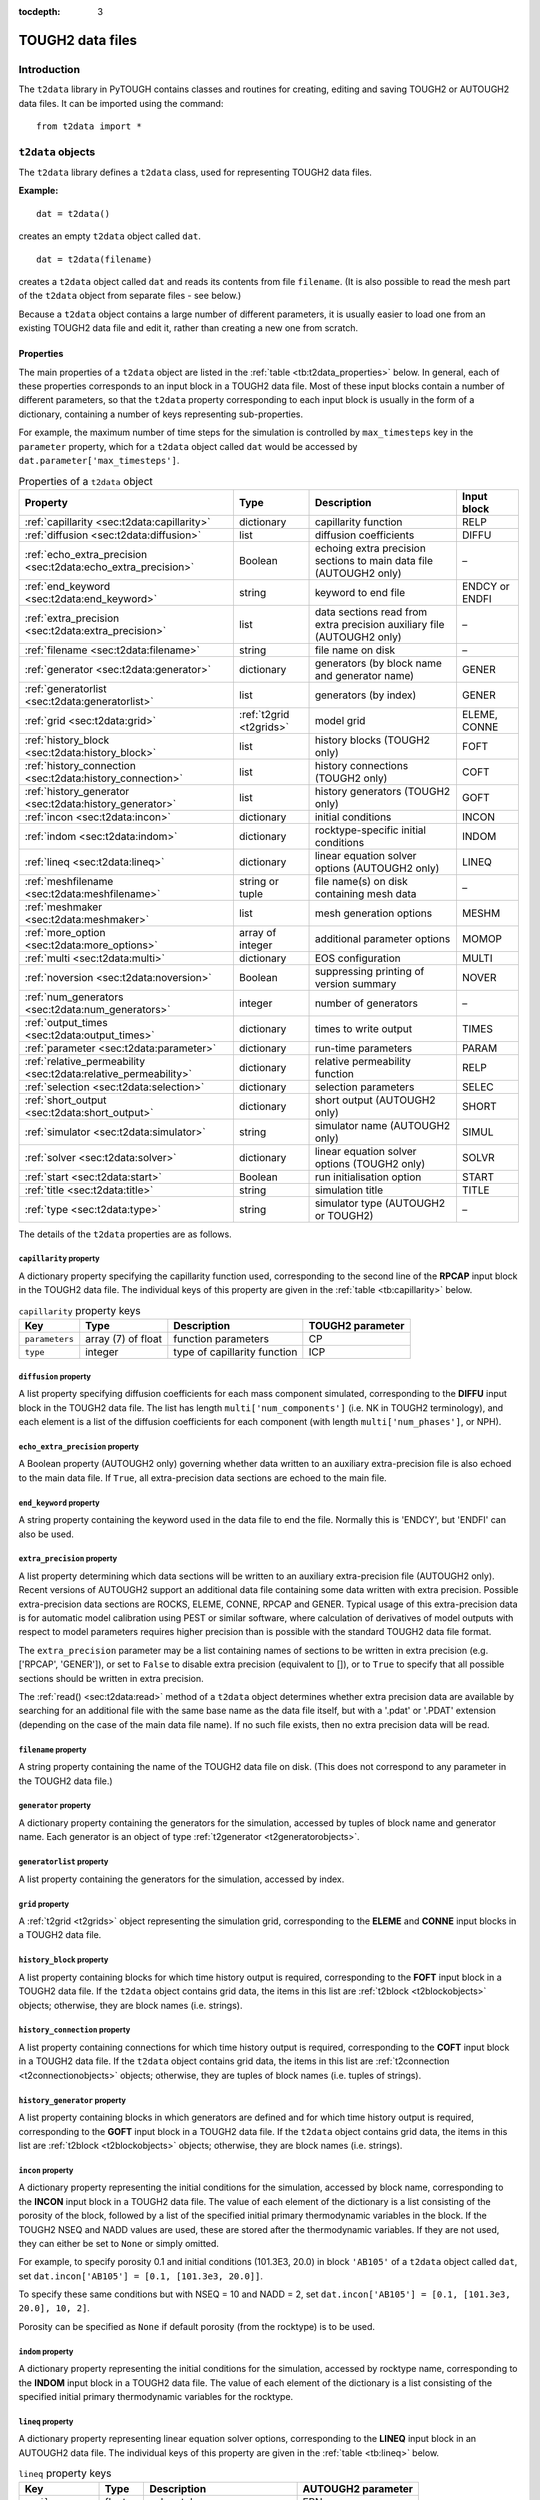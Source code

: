 :tocdepth: 3

.. _datafiles:

TOUGH2 data files
=================

.. index:: TOUGH2 data files

.. _introduction-3:

Introduction
------------

The ``t2data`` library in PyTOUGH contains classes and routines for
creating, editing and saving TOUGH2 or AUTOUGH2 data files. It can be
imported using the command:

::

      from t2data import *

``t2data`` objects
------------------

The ``t2data`` library defines a ``t2data`` class, used for representing
TOUGH2 data files.

**Example:**

::

   dat = t2data()

creates an empty ``t2data`` object called ``dat``.

::

   dat = t2data(filename)

creates a ``t2data`` object called ``dat`` and reads its contents from
file ``filename``. (It is also possible to read the mesh part of the
``t2data`` object from separate files - see below.)

Because a ``t2data`` object contains a large number of different
parameters, it is usually easier to load one from an existing TOUGH2
data file and edit it, rather than creating a new one from scratch.

.. _properties-2:

Properties
~~~~~~~~~~

The main properties of a ``t2data`` object are listed in the
:ref:`table <tb:t2data_properties>` below. In general, each of
these properties corresponds to an input block in a TOUGH2 data file.
Most of these input blocks contain a number of different parameters, so
that the ``t2data`` property corresponding to each input block is
usually in the form of a dictionary, containing a number of keys
representing sub-properties.

For example, the maximum number of time steps for the simulation is
controlled by ``max_timesteps`` key in the ``parameter`` property, which
for a ``t2data`` object called ``dat`` would be accessed by
``dat.parameter['max_timesteps']``.

.. container::
   :name: tb:t2data_properties

   .. table:: Properties of a ``t2data`` object

      +-----------------------------------------------------------------+------------------------+------------------+----------------+
      | **Property**                                                    | **Type**               | **Description**  | **Input block**|
      |                                                                 |                        |                  |                |
      +=================================================================+========================+==================+================+
      | :ref:`capillarity <sec:t2data:capillarity>`                     | dictionary             | capillarity      | RELP           |
      |                                                                 |                        | function         |                |
      |                                                                 |                        |                  |                |
      |                                                                 |                        |                  |                |
      |                                                                 |                        |                  |                |
      +-----------------------------------------------------------------+------------------------+------------------+----------------+
      | :ref:`diffusion <sec:t2data:diffusion>`                         | list                   | diffusion        | DIFFU          |
      |                                                                 |                        | coefficients     |                |
      |                                                                 |                        |                  |                |
      |                                                                 |                        |                  |                |
      +-----------------------------------------------------------------+------------------------+------------------+----------------+
      | :ref:`echo_extra_precision <sec:t2data:echo_extra_precision>`   | Boolean                | echoing extra    | –              |
      |                                                                 |                        | precision        |                |
      |                                                                 |                        | sections to      |                |
      |                                                                 |                        | main data file   |                |
      |                                                                 |                        | (AUTOUGH2        |                |
      |                                                                 |                        | only)            |                |
      +-----------------------------------------------------------------+------------------------+------------------+----------------+
      | :ref:`end_keyword <sec:t2data:end_keyword>`                     | string                 | keyword to end   | ENDCY or ENDFI |
      |                                                                 |                        | file             |                |
      |                                                                 |                        |                  |                |
      |                                                                 |                        |                  |                |
      |                                                                 |                        |                  |                |
      +-----------------------------------------------------------------+------------------------+------------------+----------------+
      | :ref:`extra_precision <sec:t2data:extra_precision>`             | list                   | data sections    | –              |
      |                                                                 |                        | read from        |                |
      |                                                                 |                        | extra            |                |
      |                                                                 |                        | precision        |                |
      |                                                                 |                        | auxiliary file   |                |
      |                                                                 |                        | (AUTOUGH2        |                |
      |                                                                 |                        | only)            |                |
      +-----------------------------------------------------------------+------------------------+------------------+----------------+
      | :ref:`filename <sec:t2data:filename>`                           | string                 | file name on     | –              |
      |                                                                 |                        | disk             |                |
      |                                                                 |                        |                  |                |
      |                                                                 |                        |                  |                |
      +-----------------------------------------------------------------+------------------------+------------------+----------------+
      | :ref:`generator <sec:t2data:generator>`                         | dictionary             | generators (by   | GENER          |
      |                                                                 |                        | block name and   |                |
      |                                                                 |                        | generator        |                |
      |                                                                 |                        | name)            |                |
      +-----------------------------------------------------------------+------------------------+------------------+----------------+
      | :ref:`generatorlist <sec:t2data:generatorlist>`                 | list                   | generators (by   | GENER          |
      |                                                                 |                        | index)           |                |
      |                                                                 |                        |                  |                |
      |                                                                 |                        |                  |                |
      |                                                                 |                        |                  |                |
      +-----------------------------------------------------------------+------------------------+------------------+----------------+
      | :ref:`grid <sec:t2data:grid>`                                   | :ref:`t2grid <t2grids>`| model grid       | ELEME, CONNE   |
      |                                                                 |                        |                  |                |
      |                                                                 |                        |                  |                |
      |                                                                 |                        |                  |                |
      +-----------------------------------------------------------------+------------------------+------------------+----------------+
      | :ref:`history_block <sec:t2data:history_block>`                 | list                   | history blocks   | FOFT           |
      |                                                                 |                        | (TOUGH2 only)    |                |
      |                                                                 |                        |                  |                |
      |                                                                 |                        |                  |                |
      |                                                                 |                        |                  |                |
      +-----------------------------------------------------------------+------------------------+------------------+----------------+
      | :ref:`history_connection <sec:t2data:history_connection>`       | list                   | history          | COFT           |
      |                                                                 |                        | connections      |                |
      |                                                                 |                        | (TOUGH2 only)    |                |
      |                                                                 |                        |                  |                |
      |                                                                 |                        |                  |                |
      |                                                                 |                        |                  |                |
      +-----------------------------------------------------------------+------------------------+------------------+----------------+
      | :ref:`history_generator <sec:t2data:history_generator>`         | list                   | history          | GOFT           |
      |                                                                 |                        | generators       |                |
      |                                                                 |                        | (TOUGH2 only)    |                |
      |                                                                 |                        |                  |                |
      |                                                                 |                        |                  |                |
      |                                                                 |                        |                  |                |
      +-----------------------------------------------------------------+------------------------+------------------+----------------+
      | :ref:`incon <sec:t2data:incon>`                                 | dictionary             | initial          | INCON          |
      |                                                                 |                        | conditions       |                |
      |                                                                 |                        |                  |                |
      |                                                                 |                        |                  |                |
      +-----------------------------------------------------------------+------------------------+------------------+----------------+
      | :ref:`indom <sec:t2data:indom>`                                 | dictionary             | rocktype-specific| INDOM          |
      |                                                                 |                        | initial          |                |
      |                                                                 |                        | conditions       |                |
      |                                                                 |                        |                  |                |
      +-----------------------------------------------------------------+------------------------+------------------+----------------+
      | :ref:`lineq <sec:t2data:lineq>`                                 | dictionary             | linear           | LINEQ          |
      |                                                                 |                        | equation         |                |
      |                                                                 |                        | solver options   |                |
      |                                                                 |                        | (AUTOUGH2        |                |
      |                                                                 |                        | only)            |                |
      +-----------------------------------------------------------------+------------------------+------------------+----------------+
      | :ref:`meshfilename <sec:t2data:meshfilename>`                   | string or              | file name(s)     | –              |
      |                                                                 | tuple                  | on disk          |                |
      |                                                                 |                        | containing       |                |
      |                                                                 |                        | mesh data        |                |
      |                                                                 |                        |                  |                |
      +-----------------------------------------------------------------+------------------------+------------------+----------------+
      | :ref:`meshmaker <sec:t2data:meshmaker>`                         | list                   | mesh             | MESHM          |
      |                                                                 |                        | generation       |                |
      |                                                                 |                        | options          |                |
      |                                                                 |                        |                  |                |
      +-----------------------------------------------------------------+------------------------+------------------+----------------+
      | :ref:`more_option <sec:t2data:more_options>`                    | array of               | additional       | MOMOP          |
      |                                                                 | integer                | parameter        |                |
      |                                                                 |                        | options          |                |
      |                                                                 |                        |                  |                |
      |                                                                 |                        |                  |                |
      +-----------------------------------------------------------------+------------------------+------------------+----------------+
      | :ref:`multi <sec:t2data:multi>`                                 | dictionary             | EOS              | MULTI          |
      |                                                                 |                        | configuration    |                |
      |                                                                 |                        |                  |                |
      |                                                                 |                        |                  |                |
      +-----------------------------------------------------------------+------------------------+------------------+----------------+
      | :ref:`noversion <sec:t2data:noversion>`                         | Boolean                | suppressing      | NOVER          |
      |                                                                 |                        | printing of      |                |
      |                                                                 |                        | version          |                |
      |                                                                 |                        | summary          |                |
      +-----------------------------------------------------------------+------------------------+------------------+----------------+
      | :ref:`num_generators <sec:t2data:num_generators>`               | integer                | number of        | –              |
      |                                                                 |                        | generators       |                |
      |                                                                 |                        |                  |                |
      |                                                                 |                        |                  |                |
      |                                                                 |                        |                  |                |
      +-----------------------------------------------------------------+------------------------+------------------+----------------+
      | :ref:`output_times <sec:t2data:output_times>`                   | dictionary             | times to write   | TIMES          |
      |                                                                 |                        | output           |                |
      |                                                                 |                        |                  |                |
      |                                                                 |                        |                  |                |
      |                                                                 |                        |                  |                |
      +-----------------------------------------------------------------+------------------------+------------------+----------------+
      | :ref:`parameter <sec:t2data:parameter>`                         | dictionary             | run-time         | PARAM          |
      |                                                                 |                        | parameters       |                |
      |                                                                 |                        |                  |                |
      |                                                                 |                        |                  |                |
      +-----------------------------------------------------------------+------------------------+------------------+----------------+
      | :ref:`relative_permeability <sec:t2data:relative_permeability>` | dictionary             | relative         | RELP           |
      |                                                                 |                        | permeability     |                |
      |                                                                 |                        | function         |                |
      |                                                                 |                        |                  |                |
      |                                                                 |                        |                  |                |
      |                                                                 |                        |                  |                |
      +-----------------------------------------------------------------+------------------------+------------------+----------------+
      | :ref:`selection <sec:t2data:selection>`                         | dictionary             | selection        | SELEC          |
      |                                                                 |                        | parameters       |                |
      |                                                                 |                        |                  |                |
      |                                                                 |                        |                  |                |
      +-----------------------------------------------------------------+------------------------+------------------+----------------+
      | :ref:`short_output <sec:t2data:short_output>`                   | dictionary             | short output     | SHORT          |
      |                                                                 |                        | (AUTOUGH2        |                |
      |                                                                 |                        | only)            |                |
      |                                                                 |                        |                  |                |
      |                                                                 |                        |                  |                |
      +-----------------------------------------------------------------+------------------------+------------------+----------------+
      | :ref:`simulator <sec:t2data:simulator>`                         | string                 | simulator name   | SIMUL          |
      |                                                                 |                        | (AUTOUGH2        |                |
      |                                                                 |                        | only)            |                |
      |                                                                 |                        |                  |                |
      +-----------------------------------------------------------------+------------------------+------------------+----------------+
      | :ref:`solver <sec:t2data:solver>`                               | dictionary             | linear           | SOLVR          |
      |                                                                 |                        | equation         |                |
      |                                                                 |                        | solver options   |                |
      |                                                                 |                        | (TOUGH2 only)    |                |
      +-----------------------------------------------------------------+------------------------+------------------+----------------+
      | :ref:`start <sec:t2data:start>`                                 | Boolean                | run              | START          |
      |                                                                 |                        | initialisation   |                |
      |                                                                 |                        | option           |                |
      |                                                                 |                        |                  |                |
      +-----------------------------------------------------------------+------------------------+------------------+----------------+
      | :ref:`title <sec:t2data:title>`                                 | string                 | simulation       | TITLE          |
      |                                                                 |                        | title            |                |
      |                                                                 |                        |                  |                |
      |                                                                 |                        |                  |                |
      +-----------------------------------------------------------------+------------------------+------------------+----------------+
      | :ref:`type <sec:t2data:type>`                                   | string                 | simulator type   | –              |
      |                                                                 |                        | (AUTOUGH2 or     |                |
      |                                                                 |                        | TOUGH2)          |                |
      |                                                                 |                        |                  |                |
      +-----------------------------------------------------------------+------------------------+------------------+----------------+

The details of the ``t2data`` properties are as follows.

.. _sec:t2data:capillarity:

``capillarity`` property
^^^^^^^^^^^^^^^^^^^^^^^^

A dictionary property specifying the capillarity function used,
corresponding to the second line of the **RPCAP** input block in the
TOUGH2 data file. The individual keys of this property are given in
the :ref:`table <tb:capillarity>` below.

.. container::
   :name: tb:capillarity

   .. table:: ``capillarity`` property keys

      +----------------+----------------+----------------+----------------------+
      | **Key**        | **Type**       | **Description**| **TOUGH2 parameter** |
      |                |                |                |                      |
      +================+================+================+======================+
      | ``parameters`` | array (7) of   | function       | CP                   |
      |                | float          | parameters     |                      |
      +----------------+----------------+----------------+----------------------+
      | ``type``       | integer        | type of        | ICP                  |
      |                |                | capillarity    |                      |
      |                |                | function       |                      |
      +----------------+----------------+----------------+----------------------+

.. _sec:t2data:diffusion:

``diffusion`` property
^^^^^^^^^^^^^^^^^^^^^^

A list property specifying diffusion coefficients for each mass
component simulated, corresponding to the **DIFFU** input block in the
TOUGH2 data file. The list has length ``multi['num_components']`` (i.e.
NK in TOUGH2 terminology), and each element is a list of the diffusion
coefficients for each component (with length ``multi['num_phases']``, or
NPH).

.. _sec:t2data:echo_extra_precision:

``echo_extra_precision`` property
^^^^^^^^^^^^^^^^^^^^^^^^^^^^^^^^^

A Boolean property (AUTOUGH2 only) governing whether data written to an
auxiliary extra-precision file is also echoed to the main data file. If
``True``, all extra-precision data sections are echoed to the main file.

.. _sec:t2data:end_keyword:

``end_keyword`` property
^^^^^^^^^^^^^^^^^^^^^^^^

A string property containing the keyword used in the data file to end
the file. Normally this is 'ENDCY', but 'ENDFI' can also be used.

.. _sec:t2data:extra_precision:

``extra_precision`` property
^^^^^^^^^^^^^^^^^^^^^^^^^^^^

A list property determining which data sections will be written to an
auxiliary extra-precision file (AUTOUGH2 only). Recent versions of
AUTOUGH2 support an additional data file containing some data written
with extra precision. Possible extra-precision data sections are ROCKS,
ELEME, CONNE, RPCAP and GENER. Typical usage of this extra-precision
data is for automatic model calibration using PEST or similar software,
where calculation of derivatives of model outputs with respect to model
parameters requires higher precision than is possible with the standard
TOUGH2 data file format.

The ``extra_precision`` parameter may be a list containing names of
sections to be written in extra precision (e.g. ['RPCAP', 'GENER']), or
set to ``False`` to disable extra precision (equivalent to []), or to
``True`` to specify that all possible sections should be written in
extra precision.

The :ref:`read() <sec:t2data:read>` method of a ``t2data``
object determines whether extra precision data are available by
searching for an additional file with the same base name as the data
file itself, but with a '.pdat' or '.PDAT' extension (depending on the
case of the main data file name). If no such file exists, then no extra
precision data will be read.

.. _sec:t2data:filename:

``filename`` property
^^^^^^^^^^^^^^^^^^^^^

A string property containing the name of the TOUGH2 data file on disk.
(This does not correspond to any parameter in the TOUGH2 data file.)

.. _sec:t2data:generator:

``generator`` property
^^^^^^^^^^^^^^^^^^^^^^

A dictionary property containing the generators for the simulation,
accessed by tuples of block name and generator name. Each generator is
an object of type :ref:`t2generator <t2generatorobjects>`.

.. _sec:t2data:generatorlist:

``generatorlist`` property
^^^^^^^^^^^^^^^^^^^^^^^^^^

A list property containing the generators for the simulation, accessed
by index.

.. _sec:t2data:grid:

``grid`` property
^^^^^^^^^^^^^^^^^

.. index:: TOUGH2 data files; grid

A :ref:`t2grid <t2grids>` object representing the simulation grid,
corresponding to the **ELEME** and **CONNE** input blocks in a TOUGH2
data file.

.. _sec:t2data:history_block:

``history_block`` property
^^^^^^^^^^^^^^^^^^^^^^^^^^

A list property containing blocks for which time history output is
required, corresponding to the **FOFT** input block in a TOUGH2 data
file. If the ``t2data`` object contains grid data, the items in this
list are :ref:`t2block <t2blockobjects>` objects; otherwise,
they are block names (i.e. strings).

.. _sec:t2data:history_connection:

``history_connection`` property
^^^^^^^^^^^^^^^^^^^^^^^^^^^^^^^

A list property containing connections for which time history output is
required, corresponding to the **COFT** input block in a TOUGH2 data
file. If the ``t2data`` object contains grid data, the items in this
list are :ref:`t2connection <t2connectionobjects>` objects;
otherwise, they are tuples of block names (i.e. tuples of strings).

.. _sec:t2data:history_generator:

``history_generator`` property
^^^^^^^^^^^^^^^^^^^^^^^^^^^^^^

A list property containing blocks in which generators are defined and
for which time history output is required, corresponding to the **GOFT**
input block in a TOUGH2 data file. If the ``t2data`` object contains
grid data, the items in this list are :ref:`t2block <t2blockobjects>`
objects; otherwise, they are block names (i.e. strings).

.. _sec:t2data:incon:

``incon`` property
^^^^^^^^^^^^^^^^^^

A dictionary property representing the initial conditions for the
simulation, accessed by block name, corresponding to the **INCON** input
block in a TOUGH2 data file. The value of each element of the dictionary
is a list consisting of the porosity of the block, followed by a list of
the specified initial primary thermodynamic variables in the block. If
the TOUGH2 NSEQ and NADD values are used, these are stored after the
thermodynamic variables. If they are not used, they can either be set to
``None`` or simply omitted.

For example, to specify porosity 0.1 and initial conditions (101.3E3,
20.0) in block ``'AB105'`` of a ``t2data`` object called ``dat``, set
``dat.incon['AB105'] = [0.1, [101.3e3, 20.0]]``.

To specify these same conditions but with NSEQ = 10 and NADD = 2, set
``dat.incon['AB105'] = [0.1, [101.3e3, 20.0], 10, 2]``.

Porosity can be specified as ``None`` if default porosity (from the
rocktype) is to be used.

.. _sec:t2data:indom:

``indom`` property
^^^^^^^^^^^^^^^^^^

A dictionary property representing the initial conditions for the
simulation, accessed by rocktype name, corresponding to the **INDOM**
input block in a TOUGH2 data file. The value of each element of the
dictionary is a list consisting of the specified initial primary
thermodynamic variables for the rocktype.

.. _sec:t2data:lineq:

``lineq`` property
^^^^^^^^^^^^^^^^^^

A dictionary property representing linear equation solver options,
corresponding to the **LINEQ** input block in an AUTOUGH2 data file. The
individual keys of this property are given in the :ref:`table <tb:lineq>`
below.

.. container::
   :name: tb:lineq

   .. table:: ``lineq`` property keys

      +-------------------+----------+------------------+------------------+
      | **Key**           | **Type** | **Description**  | **AUTOUGH2       |
      |                   |          |                  | parameter**      |
      +===================+==========+==================+==================+
      | ``epsilon``       | float    | solver tolerance | EPN              |
      +-------------------+----------+------------------+------------------+
      | ``gauss``         | integer  | Gauss            | IGAUSS           |
      |                   |          | elimination      |                  |
      |                   |          | parameter        |                  |
      +-------------------+----------+------------------+------------------+
      | ``max_iterations``| integer  | max. number of   | MAXIT            |
      |                   |          | iterations       |                  |
      +-------------------+----------+------------------+------------------+
      | ``num_orthog``    | integer  | number of        | NORTH            |
      |                   |          | or               |                  |
      |                   |          | thogonalisations |                  |
      +-------------------+----------+------------------+------------------+
      | ``type``          | integer  | type of solver   | ISOLVR           |
      |                   |          | (1 or 2)         |                  |
      +-------------------+----------+------------------+------------------+

.. _sec:t2data:meshfilename:

``meshfilename`` property
^^^^^^^^^^^^^^^^^^^^^^^^^

A string property (or tuple of strings) containing the name(s) of files
on disk containing the mesh data. (This does not correspond to any
parameter in the TOUGH2 data file.) Its default value is an empty string
which means mesh data will be read from the main data file.

If ``meshfilename`` is a single (non-empty) string, this is interpreted
as the name of a formatted text file containing 'ELEME' and 'CONNE'
sections specifying the mesh (e.g. the 'MESH' file created by TOUGH2 or
TOUGH2_MP).

If ``meshfilename`` is a tuple of two strings, these are interpreted as
the names of two binary files containing the mesh data, e.g. the 'MESHA'
and 'MESHB' files created by TOUGH2_MP.

.. _sec:t2data:meshmaker:

``meshmaker`` property
^^^^^^^^^^^^^^^^^^^^^^

A list property representing mesh generation options, corresponding to
the **MESHM** input block in a TOUGH2 data file. For more detail on the
use of **MESHM** data, consult the TOUGH2 users' guide.

The **MESHM** data may contain multiple sections (e.g. creation of a
rectilinear XYZ grid followed by MINC processing), so the ``meshmaker``
property is structured as a list of two-element tuples, each containing
the type of section (``rz2d``, ``xyz`` or ``minc``) followed by the
section data itself.

The form of the section data varies depending on the section type. For
the ``rz2d`` type it is also structured as a list, as these types may
contain variable numbers of sub-sections. (For example, data for the
``rz2d`` type may contain multiple ``logar`` sub-sections for different
logarithmic radial parts of the mesh.) Each sub-section is again a
two-element tuple, consisting of the sub-section type (a string)
followed by a dictionary containing the data for the sub-section.

Data for the ``xyz`` type are also structured as a list, with the first
element containing the stand-alone ``deg`` parameter (a float), followed
by the other sub-sections, corresponding to the **NX**, **NY** and
**NZ** sub-sections in the TOUGH2 data file. The ``minc`` type does not
have sub-sections so MINC data are not structured as a list but simply a
dictionary.

Possible sub-section types for ``rz2d`` data are ``radii``, ``equid``,
``logar`` and ``layer``, corresponding to their (uppercase) keyword
counterparts in the TOUGH2 data file. Data keys for these types are
given in the :ref:`rz2d data keys <tb:rz2d>` table. Data keys for the
``xyz`` and ``minc`` data are given in :ref:`xyz data keys <tb:xyz>`
and :ref:`minc data keys <tb:minc>` tables.

**Example**: The easiest way to understand how the ``meshmaker``
property works is to read some example input data into a ``t2data``
object and examine the result. The **MESHM** data for the standard
TOUGH2 test problem 'rhbc' ('Production from a geothermal reservoir with
hypersaline brine') is represented as a ``t2data`` ``meshmaker``
property as follows:

::

   [('rz2d',[
    ('radii', {'radii': [5.0]}),
    ('equid', {'dr': 2.0, 'nequ': 1}),
    ('logar', {'rlog': 100.0, 'nlog': 50}),
    ('logar', {'rlog': 1000.0, 'nlog': 20}),
    ('equid', {'dr': 0.0, 'nequ': 1}),
    ('layer', {'layer': [500.0]})
    ])
   ]

.. container::
   :name: tb:rz2d

   .. table:: ``rz2d`` data keys

      +---------------+-----------+----------+-----------------------------+----------------------+
      |**Sub-section**| **Key**   | **Type** | **Description**             | **TOUGH2 parameter** |
      |               |           |          |                             |                      |
      +===============+===========+==========+=============================+======================+
      |**radii**      | ``radii`` | list     | specified mesh radii        | RC                   |
      +---------------+-----------+----------+-----------------------------+----------------------+
      |**equid**      | ``dr``    | float    | radial increment            | DR                   |
      |               +-----------+----------+-----------------------------+----------------------+
      |               | ``nequ``  | integer  | number of equidistant radii | NEQU                 |
      +---------------+-----------+----------+-----------------------------+----------------------+
      |**logar**      | ``dr``    | float    | reference radial increment  | DR                   |
      |               +-----------+----------+-----------------------------+----------------------+
      |               | ``nlog``  | integer  | number of logarithmic radii | NLOG                 |
      |               +-----------+----------+-----------------------------+----------------------+
      |               | ``rlog``  | float    | largest radius              | RLOG                 |
      +---------------+-----------+----------+-----------------------------+----------------------+
      |**layer**      | ``layer`` | list     | layer thicknesses           | H                    |
      +---------------+-----------+----------+-----------------------------+----------------------+

.. container::
   :name: tb:xyz

   .. table:: ``xyz`` data keys

      +-----------+----------+-------------------------------------+----------------------+
      | **Key**   | **Type** | **Description**                     | **TOUGH2 parameter** |
      +===========+==========+=====================================+======================+
      | ``deg``   | float    | angle between y-axis and horizontal | DEG                  |
      +-----------+----------+-------------------------------------+----------------------+
      | ``del``   | float    | constant grid increment             | DEL                  |
      +-----------+----------+-------------------------------------+----------------------+
      | ``deli``  | list     | variable grid increments            | DEL                  |
      +-----------+----------+-------------------------------------+----------------------+
      | ``no``    | integer  | number of grid increments           | DR                   |
      +-----------+----------+-------------------------------------+----------------------+
      | ``ntype`` | string   | axis direction ('NX', 'NY' or 'NZ') | NTYPE                |
      +-----------+----------+-------------------------------------+----------------------+

.. container::
   :name: tb:minc

   .. table:: ``minc`` data keys

      +------------------+----------+------------------+---------------------+
      | **Key**          | **Type** | **Description**  | **TOUGH2 parameter**|
      |                  |          |                  |                     |
      +==================+==========+==================+=====================+
      | ``dual``         | string   | treatment of     | DUAL                |
      |                  |          | global           |                     |
      |                  |          | matrix-matrix    |                     |
      |                  |          | flow             |                     |
      +------------------+----------+------------------+---------------------+
      | ``num_continua`` | integer  | number of        | J                   |
      |                  |          | interacting      |                     |
      |                  |          | continua         |                     |
      +------------------+----------+------------------+---------------------+
      | ``spacing``      | list     | fracture         | PAR                 |
      |                  |          | spacings         |                     |
      +------------------+----------+------------------+---------------------+
      | ``type``         | string   | proximity        | TYPE                |
      |                  |          | function type    |                     |
      +------------------+----------+------------------+---------------------+
      | ``vol``          | list     | volume fractions | VOL                 |
      +------------------+----------+------------------+---------------------+
      | ``where``        | string   | direction of     | WHERE               |
      |                  |          | volume fraction  |                     |
      |                  |          | specification    |                     |
      +------------------+----------+------------------+---------------------+

.. _sec:t2data:more_options:

``more_option`` property
^^^^^^^^^^^^^^^^^^^^^^^^

An array property containing additional integer parameter options,
corresponding to the **MOMOP** input block in a TOUGH2 data file (it is
not recognised by AUTOUGH2). Introduced by iTOUGH2, this is an extension
of the ``parameter.option`` property. It is of length 21 and is
populated with zeros by default. Like the ``parameter.option`` property,
values are accessed using 1-based (not zero-based) indices.

.. _sec:t2data:multi:

``multi`` property
^^^^^^^^^^^^^^^^^^

A dictionary property selecting the equation of state (EOS) module used
and setting associated parameters, corresponding to the **MULTI** input
block in a TOUGH2 or AUTOUGH2 data file. The individual keys of this
property are given in the :ref:`table <tb:multi>` below.

.. container::
   :name: tb:multi

   .. table:: ``multi`` property keys

      +-----------------------------+----------+------------------+---------------------+
      | **Key**                     | **Type** | **Description**  | **TOUGH2 parameter**|
      |                             |          |                  |                     |
      +=============================+==========+==================+=====================+
      | ``eos``                     | string   | EOS name         | NAMEOS              |
      |                             |          | (AUTOUGH2 only)  |                     |
      +-----------------------------+----------+------------------+---------------------+
      | ``num_components``          | integer  | number of        | NK                  |
      |                             |          | components       |                     |
      +-----------------------------+----------+------------------+---------------------+
      | ``num_equations``           | integer  | number of        | NEQ                 |
      |                             |          | equations        |                     |
      +-----------------------------+----------+------------------+---------------------+
      | ``num_inc``                 | integer  | number of mass   | NKIN                |
      |                             |          | components in    |                     |
      |                             |          | INCON data       |                     |
      |                             |          | (TOUGH2 only)    |                     |
      +-----------------------------+----------+------------------+---------------------+
      | ``num_phases``              | integer  | number of phases | NPH                 |
      +-----------------------------+----------+------------------+---------------------+
      | ``num_secondary_parameters``| integer  | number of        | NB                  |
      |                             |          | secondary        |                     |
      |                             |          | parameters       |                     |
      +-----------------------------+----------+------------------+---------------------+

.. _sec:t2data:noversion:

``noversion`` property
^^^^^^^^^^^^^^^^^^^^^^

A Boolean property specifying whether to suppress printing of version
and date information, corresponding to the **NOVER** input block in a
TOUGH2 data file.

.. _sec:t2data:num_generators:

``num_generators`` property
^^^^^^^^^^^^^^^^^^^^^^^^^^^

A read-only integer property returning the number of generators.

.. _sec:t2data:output_times:

``output_times`` property
^^^^^^^^^^^^^^^^^^^^^^^^^

A dictionary property specifying the times at which model output is
required, corresponding to the **TIMES** input block in a TOUGH2 data
file. The individual keys of this property are given in the
:ref:`table <tb:outputtimes>` below.

.. container::
   :name: tb:outputtimes

   .. table:: ``output_times`` property keys

      +------------------------+---------------+----------------+----------------+
      | **Key**                | **Type**      | **Description**| **TOUGH2       |
      |                        |               |                | parameter**    |
      +========================+===============+================+================+
      | ``max_timestep``       | float         | maximum time   | DELAF          |
      |                        |               | step           |                |
      +------------------------+---------------+----------------+----------------+
      | ``num_times_specified``| integer       | number of      | ITI            |
      |                        |               | times          |                |
      |                        |               | specified      |                |
      +------------------------+---------------+----------------+----------------+
      | ``num_times``          | integer       | total number   | ITE            |
      |                        |               | of times       |                |
      +------------------------+---------------+----------------+----------------+
      | ``time``               | list of float | times at which | TIS            |
      |                        |               | output is      |                |
      |                        |               | required       |                |
      +------------------------+---------------+----------------+----------------+
      | ``time_increment``     | float         | time increment | TINTER         |
      |                        |               | after          |                |
      |                        |               | specified      |                |
      |                        |               | times          |                |
      +------------------------+---------------+----------------+----------------+

.. _sec:t2data:parameter:

``parameter`` property
^^^^^^^^^^^^^^^^^^^^^^

.. index:: TOUGH2 data files; simulation parameters

A dictionary property specifying run-time parameters, corresponding to
the **PARAM** input block in a TOUGH2 data file. The individual keys of
this property are given in the :ref:`table <tb:parameter>` below.

The ``option`` parameter (MOP array in TOUGH2) is an array of 24
integers, and has a 1-based index so that its indices are the same as
those in the TOUGH2 documentation. (In fact it is really zero-based,
like all other Python arrays, but has an extra unused
zero\ :sup:`th` element).

.. container::
   :name: tb:parameter

   .. table:: ``parameter`` property keys

      +-------------------------+----------------+----------------+----------------+
      | **Key**                 | **Type**       | **Description**| **TOUGH2       |
      |                         |                |                | parameter**    |
      +=========================+================+================+================+
      | ``absolute_error``      | float          | absolute       | RE2            |
      |                         |                | convergence    |                |
      |                         |                | tolerance      |                |
      +-------------------------+----------------+----------------+----------------+
      | ``be``                  | float          | enhanced       | BE             |
      |                         |                | vapour         |                |
      |                         |                | diffusion      |                |
      +-------------------------+----------------+----------------+----------------+
      | ``const_timestep``      | float          | time step      | DELTEN         |
      |                         |                | length         |                |
      +-------------------------+----------------+----------------+----------------+
      | ``default_incons``      | list of float  | default        | DEP            |
      |                         |                | initial        |                |
      |                         |                | conditions     |                |
      +-------------------------+----------------+----------------+----------------+
      | ``derivative_increment``| float          | numerical      | DFAC           |
      |                         |                | derivate       |                |
      |                         |                | increment      |                |
      |                         |                | factor         |                |
      +-------------------------+----------------+----------------+----------------+
      | ``diff0``               | float          | diffusive      | DIFF0          |
      |                         |                | vapour flux    |                |
      |                         |                | (AUTOUGH2      |                |
      |                         |                | only)          |                |
      +-------------------------+----------------+----------------+----------------+
      | ``gravity``             | float          | gravitational  | GF             |
      |                         |                | acceleration   |                |
      +-------------------------+----------------+----------------+----------------+
      | ``max_duration``        | integer        | maximum        | MSEC           |
      |                         |                | simulation     |                |
      |                         |                | duration       |                |
      |                         |                | (machine       |                |
      |                         |                | seconds)       |                |
      +-------------------------+----------------+----------------+----------------+
      | ``max_iterations``      | integer        | maximum number | NOITE          |
      |                         |                | of iterations  |                |
      |                         |                | per time step  |                |
      +-------------------------+----------------+----------------+----------------+
      | ``max_timesteps``       | integer        | maximum number | MCYC           |
      |                         |                | of time steps  |                |
      +-------------------------+----------------+----------------+----------------+
      | ``max_timestep``        | float          | maximum time   | DELTMX         |
      |                         |                | step size      |                |
      +-------------------------+----------------+----------------+----------------+
      | ``newton_weight``       | float          | Newton-Raphson | WNR            |
      |                         |                | weighting      |                |
      |                         |                | factor         |                |
      +-------------------------+----------------+----------------+----------------+
      | ``option``              | array(24) of   | simulation     | MOP            |
      |                         | integer        | options        |                |
      +-------------------------+----------------+----------------+----------------+
      | ``pivot``               | float          | pivoting       | U              |
      |                         |                | parameter for  |                |
      |                         |                | linear solver  |                |
      +-------------------------+----------------+----------------+----------------+
      | ``print_block``         | string         | block name for | ELST           |
      |                         |                | short printout |                |
      +-------------------------+----------------+----------------+----------------+
      | ``print_interval``      | integer        | time step      | MCYPR          |
      |                         |                | interval for   |                |
      |                         |                | printing       |                |
      +-------------------------+----------------+----------------+----------------+
      | ``print_level``         | integer        | amount of      | KDATA          |
      |                         |                | printout       |                |
      +-------------------------+----------------+----------------+----------------+
      | ``relative_error``      | float          | relative       | RE1            |
      |                         |                | convergence    |                |
      |                         |                | tolerance      |                |
      +-------------------------+----------------+----------------+----------------+
      | ``scale``               | float          | grid scale     | SCALE          |
      |                         |                | factor         |                |
      +-------------------------+----------------+----------------+----------------+
      | ``texp``                | float          | binary         | TEXP           |
      |                         |                | diffusion      |                |
      |                         |                | temperature    |                |
      |                         |                | parameter      |                |
      +-------------------------+----------------+----------------+----------------+
      | ``timestep_reduction``  | float          | time step      | REDLT          |
      |                         |                | reduction      |                |
      |                         |                | factor         |                |
      +-------------------------+----------------+----------------+----------------+
      | ``timestep``            | list of float  | specified time | DLT            |
      |                         |                | step sizes     |                |
      +-------------------------+----------------+----------------+----------------+
      | ``tstart``              | float          | start time     | TSTART         |
      |                         |                | (seconds)      |                |
      +-------------------------+----------------+----------------+----------------+
      | ``tstop``               | float          | stop time      | TIMAX          |
      +-------------------------+----------------+----------------+----------------+
      | ``upstream_weight``     | float          | upstream       | WUP            |
      |                         |                | weighting      |                |
      |                         |                | factor         |                |
      +-------------------------+----------------+----------------+----------------+

.. _sec:t2data:relative_permeability:

``relative_permeability`` property
^^^^^^^^^^^^^^^^^^^^^^^^^^^^^^^^^^

A dictionary property specifying the relative permeability function
used, corresponding to the first line of the **RPCAP** input block in
the TOUGH2 data file. The individual keys of this property are given in
the :ref:`table <tb:relativepermeability>` below.

.. container::
   :name: tb:relativepermeability

   .. table:: ``relative_permeability`` property keys

      +----------------+----------------+----------------+----------------+
      | **Key**        | **Type**       | **Description**| **TOUGH2       |
      |                |                |                | parameter**    |
      +================+================+================+================+
      | ``parameters`` | array (7) of   | function       | RP             |
      |                | float          | parameters     |                |
      +----------------+----------------+----------------+----------------+
      | ``type``       | integer        | type of        | IRP            |
      |                |                | relative       |                |
      |                |                | permeability   |                |
      |                |                | function       |                |
      +----------------+----------------+----------------+----------------+

.. _sec:t2data:selection:

``selection`` property
^^^^^^^^^^^^^^^^^^^^^^

A dictionary property representing selection parameters for the
simulation (only used by some EOS modules, e.g. EOS7, EOS7R, EWASG),
corresponding to the **SELEC** block in the TOUGH2 data file.

The dictionary contains two keys: 'integer' and 'float', the first of
which accesses a list of the integer selection parameters (the first
line of the **SELEC** block), while the second accesses a list of the
float selection parameters (the remaining lines of the **SELEC** block).

.. _sec:t2data:short_output:

``short_output`` property
^^^^^^^^^^^^^^^^^^^^^^^^^

A dictionary property representing blocks, connections and generators
for which short output is required, corresponding to the **SHORT** input
block in an AUTOUGH2 data file.

The dictionary contains four keys: 'frequency', 'block', 'connection'
and 'generator'. The last three of these access lists of blocks,
connections and generators respectively for short output. (Note that
each of these lists contains :ref:`t2block <t2blockobjects>`,
:ref:`t2connection <t2connectionobjects>` or
:ref:`t2generator <t2generatorobjects>` objects, rather than
names.) The 'frequency' key accesses the time step frequency (an
integer) for which short output is required.

.. _sec:t2data:simulator:

``simulator`` property
^^^^^^^^^^^^^^^^^^^^^^

A string property specifying the type of simulator, corresponding to the
**SIMUL** input block in an AUTOUGH2 data file.

.. _sec:t2data:solver:

``solver`` property
^^^^^^^^^^^^^^^^^^^

A dictionary property representing linear equation solver options,
corresponding to the **SOLVR** input block in a TOUGH2 data file. The
individual keys of this property are given in the
:ref:`table <tb:solver>` below.

.. container::
   :name: tb:solver

   .. table::  ``solver`` property keys

      +----------------------------+----------+------------------+------------------+
      | **Key**                    | **Type** | **Description**  | **TOUGH2         |
      |                            |          |                  | parameter**      |
      +============================+==========+==================+==================+
      | ``closure``                | float    | convergence      | CLOSUR           |
      |                            |          | criterion        |                  |
      +----------------------------+----------+------------------+------------------+
      | ``relative_max_iterations``| float    | relative max.    | RITMAX           |
      |                            |          | number of        |                  |
      |                            |          | iterations       |                  |
      +----------------------------+----------+------------------+------------------+
      | ``type``                   | integer  | solver type      | MATSLV           |
      +----------------------------+----------+------------------+------------------+
      | ``o_precond``              | string   | O                | OPROCS           |
      |                            |          | -preconditioning |                  |
      |                            |          | type             |                  |
      +----------------------------+----------+------------------+------------------+
      | ``z_precond``              | string   | Z                | ZPROCS           |
      |                            |          | -preconditioning |                  |
      |                            |          | type             |                  |
      +----------------------------+----------+------------------+------------------+

.. _sec:t2data:start:

``start`` property
^^^^^^^^^^^^^^^^^^

A Boolean property specifying whether the flexible start option is used,
corresponding to the **START** input block in a TOUGH2 data file.

.. _sec:t2data:title:

``title`` property
^^^^^^^^^^^^^^^^^^

A string property containing the simulation title, corresponding to the
**TITLE** input block in a TOUGH2 data file.

.. _sec:t2data:type:

``type`` property
^^^^^^^^^^^^^^^^^

A string property specifying the simulator type ('AUTOUGH2' or
'TOUGH2'). Changing the value of this property will cause one of the
:ref:`convert_to_TOUGH2() <sec:t2data:convert_to_TOUGH2>` or
:ref:`convert_to_AUTOUGH2() <sec:t2data:convert_to_AUTOUGH2>`
methods to be executed, with default method parameters. Hence, changing
the ``type`` property to 'AUTOUGH2' causes the EOS to be set to the
default 'EW'. It is also not possible to specify TOUGH2_MP options when
setting ``type``. For more control over how the conversion is carried
out, use the conversion methods directly instead of setting ``type``.

Functions for reading data from file
~~~~~~~~~~~~~~~~~~~~~~~~~~~~~~~~~~~~

It is possible to specify customized functions to control how data are
read from a TOUGH2 data file. This is done using the optional
``read_function`` parameter when a ``t2data`` object is created- in
exactly the same way it is done for a ``mulgrid`` object. For more
details, see the corresponding
:ref:`documentation <mulgridreadfunctions>` for ``mulgrid`` objects.
By default, the read functions for ``t2data`` objects are given by the
``default_read_function`` dictionary.

Methods
~~~~~~~

The main methods of a ``t2data`` object are listed in the 
:ref:`table <tb:t2data_methods>` below.

.. container::
   :name: tb:t2data_methods

   .. table:: Methods of a ``t2data`` object

      +--------------------------------------------------------------------+-------------------------------------+----------------------+
      | **Method**                                                         | **Type**                            | **Description**      |
      +====================================================================+=====================================+======================+
      | :ref:`add_generator <sec:t2data:add_generator>`                    | –                                   | adds a generator     |
      +--------------------------------------------------------------------+-------------------------------------+----------------------+
      | :ref:`clear_generators <sec:t2data:clear_generators>`              | –                                   | deletes all          |
      |                                                                    |                                     | generators           |
      |                                                                    |                                     |                      |
      +--------------------------------------------------------------------+-------------------------------------+----------------------+
      |    :ref:`convert_to_AUTOUGH2 <sec:t2data:convert_to_AUTOUGH2>`     | –                                   | converts from TOUGH2 |
      |                                                                    |                                     | input to AUTOUGH2    |
      |                                                                    |                                     |                      |
      |                                                                    |                                     |                      |
      |                                                                    |                                     |                      |
      +--------------------------------------------------------------------+-------------------------------------+----------------------+
      | :ref:`convert_to_TOUGH2 <sec:t2data:convert_to_TOUGH2>`            | –                                   | converts from        |
      |                                                                    |                                     | AUTOUGH2 input to    |
      |                                                                    |                                     | TOUGH2               |
      |                                                                    |                                     |                      |
      |                                                                    |                                     |                      |
      +--------------------------------------------------------------------+-------------------------------------+----------------------+
      | :ref:`delete_generator <sec:t2data:delete_generator>`              | –                                   | deletes a generator  |
      |                                                                    |                                     |                      |
      |                                                                    |                                     |                      |
      |                                                                    |                                     |                      |
      +--------------------------------------------------------------------+-------------------------------------+----------------------+
      | :ref:`delete_orphan_generators <sec:t2data:del_orphan_geners>`     | –                                   | deletes orphaned     |
      |                                                                    |                                     | generators           |
      |                                                                    |                                     |                      |
      +--------------------------------------------------------------------+-------------------------------------+----------------------+
      | :ref:`effective_incons <sec:t2data:effective_incons>`              | list or                             | effective initial    |
      |                                                                    | :ref:`t2incon <incons>`             | conditions           |
      |                                                                    |                                     |                      |
      |                                                                    |                                     |                      |
      +--------------------------------------------------------------------+-------------------------------------+----------------------+
      | :ref:`generator_index <sec:t2data:generator_index>`                | integer                             | returns index of     |
      |                                                                    |                                     | generator with       |
      |                                                                    |                                     | specified name and   |
      |                                                                    |                                     | block name           |
      +--------------------------------------------------------------------+-------------------------------------+----------------------+
      | :ref:`json <sec:t2data:json>`                                      | dictionary                          | Waiwera JSON input   |
      |                                                                    |                                     |                      |
      +--------------------------------------------------------------------+-------------------------------------+----------------------+
      | :ref:`read <sec:t2data:read>`                                      | :ref:`t2data <datafiles>`           | reads data file from |
      |                                                                    |                                     | disk                 |
      |                                                                    |                                     |                      |
      +--------------------------------------------------------------------+-------------------------------------+----------------------+
      | :ref:`rename_blocks <sec:t2data:rename_blocks>`                    | –                                   | renames blocks       |
      |                                                                    |                                     |                      |
      |                                                                    |                                     |                      |
      +--------------------------------------------------------------------+-------------------------------------+----------------------+
      | :ref:`run <sec:t2data:run>`                                        | –                                   | runs a TOUGH2        |
      |                                                                    |                                     | simulation           |
      |                                                                    |                                     |                      |
      +--------------------------------------------------------------------+-------------------------------------+----------------------+
      |    :ref:`specific_generation <sec:t2data:specific_generation>`     | ``np.array``                        | generation per unit  |
      |                                                                    |                                     | volume in each block |
      |                                                                    |                                     |                      |
      |                                                                    |                                     |                      |
      |                                                                    |                                     |                      |
      +--------------------------------------------------------------------+-------------------------------------+----------------------+
      | :ref:`total_generation <sec:t2data:total_generation>`              | ``np.array``                        | total generation in  |
      |                                                                    |                                     | each block           |
      |                                                                    |                                     |                      |
      |                                                                    |                                     |                      |
      +--------------------------------------------------------------------+-------------------------------------+----------------------+
      | :ref:`transfer_from <sec:t2data:transfer_from>`                    | –                                   | transfers data from  |
      |                                                                    |                                     | another              |
      +--------------------------------------------------------------------+-------------------------------------+----------------------+
      | :ref:`write <sec:t2data:write>`                                    | –                                   | writes to data file  |
      |                                                                    |                                     | on disk              |
      +--------------------------------------------------------------------+-------------------------------------+----------------------+

Details of these methods are as follows.

.. _sec:t2data:add_generator:

``add_generator(generator)``
^^^^^^^^^^^^^^^^^^^^^^^^^^^^

Adds a generator to the data file object.

**Parameters:**

-  | **generator**: :ref:`t2generator <t2generatorobjects>`
   | Generator to be added to the data file object.

.. _sec:t2data:convert_to_AUTOUGH2:

``convert_to_AUTOUGH2(warn=True, MP=False, simulator='AUTOUGH2.2', eos='EW')``
^^^^^^^^^^^^^^^^^^^^^^^^^^^^^^^^^^^^^^^^^^^^^^^^^^^^^^^^^^^^^^^^^^^^^^^^^^^^^^

.. index:: TOUGH2 data files; converting

Converts a TOUGH2 (or TOUGH2_MP) data file for use with AUTOUGH2.
Various parameter options are altered to try to make the AUTOUGH2
simulation give similar results to the original TOUGH2 simulation. If
necessary, the ``filename`` property is changed to end in '.dat' (or
'.DAT', depending on the case of the base file name), as required by
AUTOUGH2.

The simulator and EOS name can also be specified, as AUTOUGH2 data files
contain this information in the SIMUL and MULTI sections.

**Parameters:**

-  | **warn**: Boolean
   | If ``True``, warnings will be printed regarding TOUGH2 options used
     in the original data file which are not supported in AUTOUGH2.

-  | **MP**: Boolean
   | if ``True``, treats the original ``t2data`` object as a TOUGH2_MP
     data file, which uses some of the parameters differently (e.g.
     MOP(20)).

-  | **simulator**: string
   | Simulator name, used for the leading part of the AUTOUGH2 SIMUL
     data section. Possible values are 'MULKOM', 'TOUGH2', 'TOUGH2.2',
     'AUTOUGH2' and 'AUTOUGH2.2'.

-  | **eos**: string
   | EOS name, used for the trailing part of the AUTOUGH2 SIMUL data
     section (e.g. 'EW', 'EWC', 'EWA', 'EWAV' etc.)

.. _sec:t2data:convert_to_TOUGH2:

``convert_to_TOUGH2(warn=True, MP=False)``
^^^^^^^^^^^^^^^^^^^^^^^^^^^^^^^^^^^^^^^^^^

.. index:: TOUGH2 data files; converting

Converts an AUTOUGH2 data file for use with TOUGH2 (or compatible
simulators such as TOUGH2_MP). Various parameter options are altered to
try to make the TOUGH2 simulation give similar results to the original
AUTOUGH2 simulation. This particularly affects AUTOUGH2 options related
to backward compatibility with MULKOM. In particular, if these are used
then the heat conductivities in the ROCKS block have to be altered to
give the same results. Data blocks specific to AUTOUGH2 (e.g. SIMULATOR,
LINEQ, and SHORT) are removed, and AUTOUGH2-specific generator types are
converted to their TOUGH2 equivalents if possible, or otherwise deleted.

**Parameters:**

-  | **warn**: Boolean
   | If ``True``, warnings will be printed regarding AUTOUGH2 options
     used in the original data file which are not supported in TOUGH2.

-  | **MP**: Boolean
   | if ``True``, converts to a TOUGH2_MP data file, which treats some
     of the parameters differently (e.g. MOP(20)). The ``filename``
     property is also changed to INFILE, as required by TOUGH2_MP.

.. _sec:t2data:clear_generators:

``clear_generators()``
^^^^^^^^^^^^^^^^^^^^^^

Deletes all generators from the data file object.

.. _sec:t2data:delete_generator:

``delete_generator(blocksourcenames)``
^^^^^^^^^^^^^^^^^^^^^^^^^^^^^^^^^^^^^^

Deletes the generator with the specified block and generator (source)
name, if it exists.

**Parameters:**

-  | **blocksourcenames**: tuple
   | Tuple of block name and generator name (both strings) of the
     generator to be deleted.

.. _sec:t2data:del_orphan_geners:

``delete_orphan_generators()``
^^^^^^^^^^^^^^^^^^^^^^^^^^^^^^

Deletes all generators with block names that are not in the grid.

.. _sec:t2data:effective_incons:

``effective_incons(incons = None)``
^^^^^^^^^^^^^^^^^^^^^^^^^^^^^^^^^^^

Returns effective initial conditions, based on on the specified initial
conditions in combination with any initial conditions specified in the
``t2data`` object itself – whether as default initial conditions
specified via the :ref:`parameter <sec:t2data:parameter>` 
property, or via the :ref:`incon <sec:t2data:incon>` 
property, or the :ref:`indom <sec:t2data:indom>` property (or
any combination of these).

Any ``indom`` specifications override the defaults in the ``parameter``
property. Values in the ``incon`` property override both the defaults
and values in ``indom``. Finally, values passed into this method via the
``incons`` parameter override any other specifications. Note that any of
these may contain incomplete specifications (i.e. values are not
specified for all blocks in the grid).

If only default homogeneous initial conditions are in effect, then a
list of the primary variables is returned. Otherwise, a :ref:`t2incon <incons>`
object is returned with initial conditions values for every
block.

**Parameters:**

-  | **incons**: ``t2incon`` or ``None``
   | Initial conditions object, usually representing the contents of a
     separate initial conditions file.

.. _sec:t2data:generator_index:

``generator_index(blocksourcenames)``
^^^^^^^^^^^^^^^^^^^^^^^^^^^^^^^^^^^^^

Returns the index (in the ``generatorlist`` list) of the generator with
the specified block and generator name.

**Parameters:**

-  | **blocksourcenames**: tuple
   | Tuple of block name and generator name (both strings) of the
     generator.

.. _sec:t2data:json:

``json(geo, mesh_filename, atmos_volume = 1.e25, incons = None, eos = None, bdy_incons = None, mesh_coords = 'xyz')``
^^^^^^^^^^^^^^^^^^^^^^^^^^^^^^^^^^^^^^^^^^^^^^^^^^^^^^^^^^^^^^^^^^^^^^^^^^^^^^^^^^^^^^^^^^^^^^^^^^^^^^^^^^^^^^^^^^^^^

.. index:: TOUGH2 data files; JSON

Returns a JSON dictionary representing the contents of the ``t2data``
object (and associated mesh geometry), suitable for input to the
`Waiwera <http://waiwera.github.io>`_ simmulator.

**Parameters:**

-  | **geo**: :ref:`mulgrid <mulgrids>`
   | Geometry object. Note that geometric meshes with column surface
     elevations that do not correspond to layer elevations are not
     supported in Waiwera. For meshes of this type, the column surface
     elevations can be "snapped" to layer elevations using the
     :ref:`snap_columns_to_nearest_layers() <sec:mulgrid:snap_columns_to_nearest_layers>`
      method. In that case the
     ``t2grid`` in the ``t2data`` object must be updated so it
     corresponds to the snapped mesh geometry, and other parts of the
     data file updated to reference the new mesh (e.g. using the
     :ref:`transfer_from() <sec:t2data:transfer_from>` 
     method). The geometry's :ref:`block_order <sec:mulgrid:blockordering>`
      property should be set to 'dmplex', particularly if
     it contains mixtures of 3- and 4-sided columns.

-  | **mesh_filename**: string
   | The filename of the mesh file (e.g. ExodusII or GMSH mesh) for the
     Waiwera simulation.

-  | **atmos_volume**: float
   | Maximum block volume for blocks to be considered part of the
     geometric grid. Blocks with volume greater than this value (or
     zero) will be treated as boundary condition (e.g. atmosphere)
     blocks rather than part of the simulation mesh.

-  | **incons**: :ref:`t2incon <incons>`, string, or ``None``
   | Initial conditions for the Waiwera model. If specified as a string,
     this should be the filename of the Waiwera HDF5 output file for
     restarting the simulation from the output of a previous run. If
     ``None`` is specified, then default initial conditions will be
     applied from the ``parameter``
     :ref:`property <sec:t2data:parameter>`.

-  | **eos**: string, integer or ``None``
   | Equation of state used for the simulation. For AUTOUGH2
     simulations, this can generally be set to ``None``, and the EOS
     will be read from the ``t2data`` ``simulator`` or ``multi``
     properties. Otherwise, it can be specified as an integer
     corresponding to the EOS number (1 being pure water, 2 being water
     / CO\ :math:`_2` etc.) or as a string corresponding to the AUTOUGH2
     EOS names (EOS1 being 'EW', EOS2 being 'EWC' etc.). Note that for
     integer values, only EOS modules 1, 2 and 4 are supported. For
     AUTOUGH2 EOS names, these correspond to 'W', 'EW', 'EWC' and
     'EWAV'. The AUTOUGH2 passive tracer EOS modules 'EWT' and 'ETD' are
     also supported (the latter supporting only constant diffusivity,
     i.e. all elements of the ``diffusion`` property must be negative
     and equal).

-  | **bdy_incons**: :ref:`t2incon <incons>`, or ``None``
   | TOUGH2 initial conditions from which boundary conditions are to be
     derived. In many cases this parameter is not needed, because
     boundary conditions are taken from the ``incons`` parameter: if the
     ``incons`` parameter is specified as a ``t2incon`` object, then the
     ``bdy_incons`` parameter can be set to ``None``. If, however,
     ``incons`` is a string or ``None``, then it will not contain
     boundary condition data, in which case boundary conditions can be
     specified by passing a ``t2incon`` object as the ``bdy_incons``
     parameter; otherwise, if this is set to ``None`` then default
     boundary conditions will be applied from the default initial
     conditions in the ``t2data`` ``parameter`` property. Faces on which
     to apply boundary conditions are identified by the presence of
     connections to blocks with either zero or large volume (above the
     volume specified by the ``atmos_volume`` parameter). Note that for
     side boundary conditions (with horizontal connections), the
     boundary blocks must have centres defined, otherwise it is not
     possible to calculate the appropriate normal vector for the
     boundary condition.

-  | **mesh_coords**: string
   | String representing the coordinate system to be used in the Waiwera
     model. 3-D Cartesian meshes are identified as 'xyz'. 2-D Cartesian
     meshes may be identified as either 'xy', 'xz', or 'yz' (depending
     on orientation), while 2-D radial meshes are identified as 'rz'.

.. _sec:t2data:read:

``read(filename, meshfilename='')``
^^^^^^^^^^^^^^^^^^^^^^^^^^^^^^^^^^^

.. index:: TOUGH2 data files; reading

Reads a ``t2data`` object from a TOUGH2 data file on disk. The mesh data
may optionally be read from auxiliary files, if it is not present in the
main data file. (Note that if the main data file does contain mesh
information (the 'ELEME' and 'CONNE' sections), any auxiliary mesh files
will not be read.)

**Parameters:**

-  | **filename**: string
   | Name of the TOUGH2 data file to be read.

-  | **meshfilename**: string or tuple
   | Name of separate mesh file(s) to read, containing element and
     connection data. If empty, then mesh data will be read from the
     main data file. If a non-empty string is given, this is interpreted
     as the name of a formatted text file containing 'ELEME' and 'CONNE'
     data sections (as in the 'MESH' files created by TOUGH2 and
     TOUGH2_MP). If a tuple of two filenames is given, these are
     interpreted as the names of the two binary MESHA and MESHB files
     used by TOUGH2_MP.

Note that it is possible to create a ``t2data`` object and read its
contents in from disk files in one step, e.g.:
``dat = t2data(filename,meshfilename)``.

.. _sec:t2data:rename_blocks:

``rename_blocks(blockmap={}, invert=False, fix_blocknames = True)``
^^^^^^^^^^^^^^^^^^^^^^^^^^^^^^^^^^^^^^^^^^^^^^^^^^^^^^^^^^^^^^^^^^^

Renames blocks in the model according to the specified block mapping
dictionary. Any block whose name is a key of the block mapping
dictionary is renamed with the corresponding dictionary value. The
blocks in the :ref:`t2grid <t2grids>` object are renamed using its
own :ref:`rename_blocks() <sec:t2grid:rename_blocks>` method.
Other ``t2data`` properties such as generators, initial conditions and
history specifications are similarly renamed.

**Parameters:**

-  | **blockmap**: dictionary
   | Block mapping dictionary, mapping strings to strings.

-  | **invert**: Boolean
   | Set ``True`` to invert the block mapping dictionary, i.e. to map
     its values to its keys. This can be used, for example, to rename
     the blocks to correspond to a geometry created using the
     :ref:`t2grid <t2grids>` :ref:`rectgeo() <sec:t2grid:rectgeo>`
      method, via the block mapping dictionary also created
     by that method.

-  | **fix_blocknames**: Boolean
   | Set ``True`` (the default) to 'fix' block names in the dictionary,
     using the :ref:`fix_blockname() <sec:mulgrid:fix_blockname>` function.

.. _sec:t2data:run:

``run(save_filename='', incon_filename='', simulator='AUTOUGH2_2', silent=False, output_filename='')``
^^^^^^^^^^^^^^^^^^^^^^^^^^^^^^^^^^^^^^^^^^^^^^^^^^^^^^^^^^^^^^^^^^^^^^^^^^^^^^^^^^^^^^^^^^^^^^^^^^^^^^

.. index:: TOUGH2 data files; running

Runs an AUTOUGH2 or TOUGH2 (but not TOUGH2_MP) simulation using the data
file corresponding to a ``t2data`` object. The contents of the
``t2data`` object must first have been written to disk using the
``write`` function. If the file names for the save file or initial
conditions file are not specified, they are constructed by changing the
file extension of the data file name. The name of the TOUGH2 executable
can be specified.

For running TOUGH2 (rather than AUTOUGH2), the name of the TOUGH2
executable must be specified via the ``simulator`` parameter. However,
the ``save_filename`` and ``incon_filename`` parameters do not need to
be specified. Initial conditions will be read from the file INCON and
final results written to SAVE. The listing file name will be the same as
the data file name, but with the extension changed to \*.listing, unless
the ``output_filename`` is specified.

Running TOUGH2_MP is generally done via MPI rather than directly, and
the exact syntax for doing so may vary with different implementations of
MPI (OpenMPI, MPICH2 etc.) It is also necessary to specify the number of
processors to use. However it is still possible to run TOUGH2_MP from a
Python script using a system call, e.g.:

::

   from os import system
   system("mpirun -np 16 t2eos1_mp")

**Parameters:**

-  | **save_filename**: string
   | Name of the save file to be written to disk during the simulation
     (AUTOUGH2 only). Default is 'base.save' where the AUTOUGH2 data
     file name is 'base.dat'.

-  | **incon_filename**: string
   | Name of the initial conditions file for the simulation (AUTOUGH2
     only). Default is 'base.incon' where the AUTOUGH2 data file name is
     'base.dat'.

-  | **simulator**: string
   | Name of the AUTOUGH2 or TOUGH2 executable. Default is 'AUTOUGH2_2'.

-  | **silent**: Boolean
   | Set to ``True`` to suppress output to the display while running
     (default is ``False``).

-  | **output_filename**: string
   | Name of the output listing file for the simulation (TOUGH2 only).
     Default is 'base.listing' where the base name of the TOUGH2 data
     file (without file extension) is 'base'.

.. _sec:t2data:specific_generation:

``specific_generation(type='MASS', name='')``
^^^^^^^^^^^^^^^^^^^^^^^^^^^^^^^^^^^^^^^^^^^^^

Returns an ``np.array`` containing the total specific generation rate in
each block (i.e. generation rate per unit volume) for the specified
generator type and name.

**Parameters:**

-  | **type**: string
   | Generation type ('HEAT', 'MASS' etc.) – default is 'MASS'.

-  | **name**: string
   | Regular expression to match generator names (e.g. 'SP...' (or
     '^SP') will match all generators with names beginning with 'SP'.)

.. _sec:t2data:transfer_from:

``transfer_from(source, sourcegeo, geo, top_generator=[], bottom_generator=[], sourceinconfilename='', inconfilename='', rename_generators=False, preserve_generation_totals=False)``
^^^^^^^^^^^^^^^^^^^^^^^^^^^^^^^^^^^^^^^^^^^^^^^^^^^^^^^^^^^^^^^^^^^^^^^^^^^^^^^^^^^^^^^^^^^^^^^^^^^^^^^^^^^^^^^^^^^^^^^^^^^^^^^^^^^^^^^^^^^^^^^^^^^^^^^^^^^^^^^^^^^^^^^^^^^^^^^^^^^^^

.. index:: TOUGH2 data files; transferring

Transfers data from another ``t2data`` object, and its associated
``mulgrid`` object. Parameters, rock types and rock type assignments,
and optionally initial conditions files are transferred. In general the
data for a given block in the geometry is found by identifying the
nearest block in the source geometry and transferring data from that
block. There are, however, exceptions, such as for generators that need
to remain on the surface or bottom of the model. The ``top_generator``
and ``bottom_generator`` lists specify the 'layer' part of the generator
name for generators that should remain on the top or bottom of the
model, respectively.

For generator types in which the ``gx`` and ``rate`` properties
represent generation rates (as opposed to other types for which these
properties are used to represent other things, e.g. productivity index
for wells on deliverability), the values of ``gx`` and ``rate`` are
scaled to account for the different volume of the block the generator
has been mapped into. If ``preserve_generation_totals`` is ``True``, and
a generator with generation rate :math:`G` is mapped into :math:`n`
blocks with volumes :math:`V_1, V_2,\ldots, V_n`, then the generation
rate for the new generator in block :math:`i` will be
:math:`G V_i/\sum_{k=1}^{n}{V_k}`. This should preserve the total
generation rate over the model. (For generator types matching the
``bottom_generator`` or ``top_generator`` specifications, the column
area instead of the block volume is used to determine the appropriate
scaling.) Note that of the columns a top or bottom generator is mapped
into, only those with centres inside the source geometry are included in
the scaling calculations. The generator types for which this scaling is
carried out are: 'AIR', 'COM1', 'COM2', 'COM3', 'COM4', 'COM5', 'HEAT',
'MASS', 'NACL', 'TRAC' and 'VOL'.

If both ``sourceinconfilename`` and ``inconfilename`` are specified, a
new initial conditions file with filename ``inconfilename`` is written
to disk, with initial conditions transferred from the file
``sourceinconfilename``.

**Parameters:**

-  | **source**: :ref:`t2data <datafiles>` 
   | The ``t2data`` object to transfer data from.

-  | **sourcegeo**: :ref:`mulgrid <mulgrids>` 
   | The ``mulgrid`` object corresponding to ``source``.

-  | **geo**: :ref:`mulgrid <mulgrids>` 
   | The ``mulgrid`` object corresponding to the destination ``t2data``
     object.

-  | **top_generator**: list
   | A list of generator 'layer' identifier strings for generators that
     need to be kept at the top of the model (e.g. rain generators).

-  | **bottom_generator**: list
   | A list of generator 'layer' identifier strings for generators that
     need to be kept at the bottom of the model (e.g. basement heat and
     mass inputs).

-  | **sourceinconfilename**: string
   | Name of the (optional) initial conditions file to transfer initial
     conditions data from (corresponding to ``source``).

-  | **inconfilename**: string
   | Name of the (optional) initial conditions file to write,
     corresponding to the destination ``t2data`` object.

-  | **rename_generators**: Boolean
   | If ``False``, generators other than those at the top and bottom of
     the model retain their original names. Otherwise, they will be
     renamed according to their column names in the new grid.

-  | **preserve_generation_totals**: Boolean
   | If ``False`` (the default), the transfer of generators will attempt
     to preserve the distribution of specific generation of the original
     model; otherwise, it will attempt to preserve the total generation
     over the model.

.. _sec:t2data:total_generation:

``total_generation(type='MASS', name='')``
^^^^^^^^^^^^^^^^^^^^^^^^^^^^^^^^^^^^^^^^^^

Returns an ``np.array`` containing the total generation rate in each
block for the specified generator type and name.

**Parameters:**

-  | **type**: string
   | Generation type ('HEAT', 'MASS' etc.) – default is 'MASS'.

-  | **name**: string
   | Regular expression to match generator names (e.g. 'SP...' (or
     '^SP') will match all generators with names beginning with 'SP'.)

.. _sec:t2data:write:

``write(filename='', meshfilename='', extra_precision=None, echo_extra_precision=None)``
^^^^^^^^^^^^^^^^^^^^^^^^^^^^^^^^^^^^^^^^^^^^^^^^^^^^^^^^^^^^^^^^^^^^^^^^^^^^^^^^^^^^^^^^

.. index:: TOUGH2 data files; writing

Writes a ``t2data`` object to a TOUGH2 data file on disk. If the
``meshfilename`` parameter is used, mesh information can be written to
auxiliary mesh files.

**Parameters:**

-  | **filename**: string
   | Name of the TOUGH2 data file to be written. If no file name is
     specified, the object's own ``filename`` property is used.

-  | **meshfilename**: string or tuple
   | Name of auxiliary mesh file(s) to be written. If this is empty (the
     default), the object's own ``meshfilename`` property is used.
     Otherwise, if a single (non-empty) string is given, this in
     interpreted as the name of a file to write formatted mesh
     information to (as in the 'MESH' files produced by TOUGH2 and
     TOUGH2_MP). If a tuple of two strings is given, this in interpreted
     as the names of two binary files (as in the 'MESHA' and 'MESHB'
     files produced by TOUGH2_MP).

-  | **extra_precision**: list or Boolean
   | Controls whether to write extra precision data to auxiliary file
     (AUTOUGH2 only). If set to ``True``, then all possible sections
     will be written to the extra precision file. Currently the possible
     extra-precision sections are the ROCKS, ELEME, CONNE, RPCAP and
     GENER sections. If set to ``False`` or [], then no extra-precision
     data will be written. If set to a list of section names (e.g.
     ['RPCAP', 'GENER']), then only those sections will be written in
     extra precision. If set to ``None`` (the default), then the value
     of the data object's ``extra_precision`` property is used.
     Otherwise, the value of this property is overwritten by the value
     specified here.

-  | **echo_extra_precision**: Boolean or None
   | Controls whether to echo all extra-precision data sections to the
     main data file (AUTOUGH2 only). If ``None``, the value of the data
     object's ``echo_extra_precision`` property is used. Otherwise, the
     value of this property is overwritten by the value specified here.

.. _t2generatorobjects:

``t2generator`` objects
-----------------------

.. index:: TOUGH2 data files; generators
.. index:: generators

A ``t2generator`` object represents a generator in a TOUGH2 simulation
(i.e. an item in the generation table). The properties of a
``t2generator`` object are given in the
:ref:`table <tb:t2generator_properties>` below. These correspond closely to the
parameters specified in the TOUGH2 **GENER** input block. A
``t2generator`` object has no methods.

.. container::
   :name: tb:t2generator_properties

   .. table:: Properties of a ``t2generator`` object

      +--------------+---------------+--------------------------------+-----------------+
      | **Property** | **Type**      |        **Description**         | **TOUGH2        |
      |              |               |                                | parameter**     |
      +==============+===============+================================+=================+
      | ``block``    | string        | name of block                  | EL, NE          |
      |              |               | containing the                 |                 |
      |              |               | generator                      |                 |
      +--------------+---------------+--------------------------------+-----------------+
      | ``enthalpy`` | list of float | generation enthalpies          | F3              |
      |              |               | (\|ltab\|>1, itab<>'')         |                 |
      |              |               |                                |                 |
      |              |               |                                |                 |
      |              |               |                                |                 |
      |              |               |                                |                 |
      |              |               |                                |                 |
      +--------------+---------------+--------------------------------+-----------------+
      | ``ex``       | float         | enthalpy for                   | EX              |
      |              |               | injection                      |                 |
      +--------------+---------------+--------------------------------+-----------------+
      | ``gx``       | float         | generation rate                | GX              |
      |              |               | (or                            |                 |
      |              |               | productivity                   |                 |
      |              |               | index for                      |                 |
      |              |               | deliverability)                |                 |
      +--------------+---------------+--------------------------------+-----------------+
      | ``hg``       | float         | layer thickness                | HG              |
      |              |               | for                            |                 |
      |              |               | deliverability                 |                 |
      +--------------+---------------+--------------------------------+-----------------+
      | ``fg``       | float         | separator                      | FG              |
      |              |               | pressure/                      |                 |
      |              |               | injectivity                    |                 |
      |              |               | etc.                           |                 |
      +--------------+---------------+--------------------------------+-----------------+
      | ``itab``     | string        | blank unless                   | ITAB            |
      |              |               | table of                       |                 |
      |              |               | specific                       |                 |
      |              |               | enthalpies                     |                 |
      |              |               | specified                      |                 |
      +--------------+---------------+--------------------------------+-----------------+
      | ``ltab``     | integer       | number of                      | LTAB            |
      |              |               | generation                     |                 |
      |              |               | times (or open                 |                 |
      |              |               | layers for                     |                 |
      |              |               | deliverability)                |                 |
      +--------------+---------------+--------------------------------+-----------------+
      | ``nadd``     | integer       | successive                     | NADD            |
      |              |               | block increment                |                 |
      +--------------+---------------+--------------------------------+-----------------+
      | ``nads``     | integer       | successive                     | NADS            |
      |              |               | generator                      |                 |
      |              |               | increment                      |                 |
      +--------------+---------------+--------------------------------+-----------------+
      | ``name``     | string        | generator name                 | SL, NS          |
      +--------------+---------------+--------------------------------+-----------------+
      | ``nseq``     | integer       | number of                      | NSEQ            |
      |              |               | additional                     |                 |
      |              |               | generators                     |                 |
      +--------------+---------------+--------------------------------+-----------------+
      | ``rate``     | list of float |generation rates (\|ltab\|>1)   | F2              |
      |              |               |                                |                 |
      +--------------+---------------+--------------------------------+-----------------+
      | ``time``     | list of float |generation times (\|ltab\|>1)   | F1              |
      |              |               |                                |                 |
      +--------------+---------------+--------------------------------+-----------------+
      | ``type``     | string        |generator type (default 'MASS') | TYPE            |
      |              |               |                                |                 |
      +--------------+---------------+--------------------------------+-----------------+

.. _example-1:

Example
-------

The following piece of Python script opens a MULgraph geometry file and
TOUGH2 data file, changes some TOUGH2 run-time parameters and assigns
heat generators to the blocks in the bottom layer inside a defined area,
with the specified total heat divided uniformly amongst the generators.

::

   geo = mulgrid('gmodel.dat')
   dat = t2data('model.dat')

   dat.parameter['max_timesteps'] = 300
   dat.parameter['print_interval'] = dat.parameter['max_timesteps']/10
   dat.parameter['option'][16] = 5 # time step control

   dat.clear_generators()
   totalheat = 10.e6
   layer = geo.layerlist[-1]  # bottom layer
   cols = [col for col in geo.columnlist if 10.e3 <= col.centre[0] <= 20.e3]
   totalarea = sum([col.area for col in cols])
   q = totalheat / totalarea

   for col in cols:
       blockname = geo.block_name(layer.name, col.name)
       gen = t2generator(name = ' q'+col.name, block = blockname, type = 'HEAT', gx = q*col.area)
       dat.add_generator(gen)

   dat.write()

